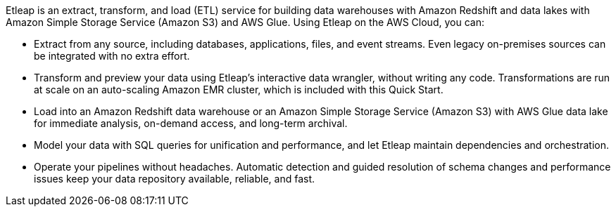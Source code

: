 // Replace the content in <>
// Briefly describe the software. Use consistent and clear branding. 
// Include the benefits of using the software on AWS, and provide details on usage scenarios.

Etleap is an extract, transform, and load (ETL) service for building data warehouses with Amazon Redshift and data lakes with Amazon Simple Storage Service (Amazon S3) and AWS Glue. Using Etleap on the AWS Cloud, you can:

* Extract from any source, including databases, applications, files, and event streams. Even legacy on-premises sources can be integrated with no extra effort.
* Transform and preview your data using Etleap’s interactive data wrangler, without writing any code. Transformations are run at scale on an auto-scaling Amazon EMR cluster, which is included with this Quick Start.
* Load into an Amazon Redshift data warehouse or an Amazon Simple Storage Service (Amazon S3) with AWS Glue data lake for immediate analysis, on-demand access, and long-term archival.
* Model your data with SQL queries for unification and performance, and let Etleap maintain dependencies and orchestration.
* Operate your pipelines without headaches. Automatic detection and guided resolution of schema changes and performance issues keep your data repository available, reliable, and fast.
